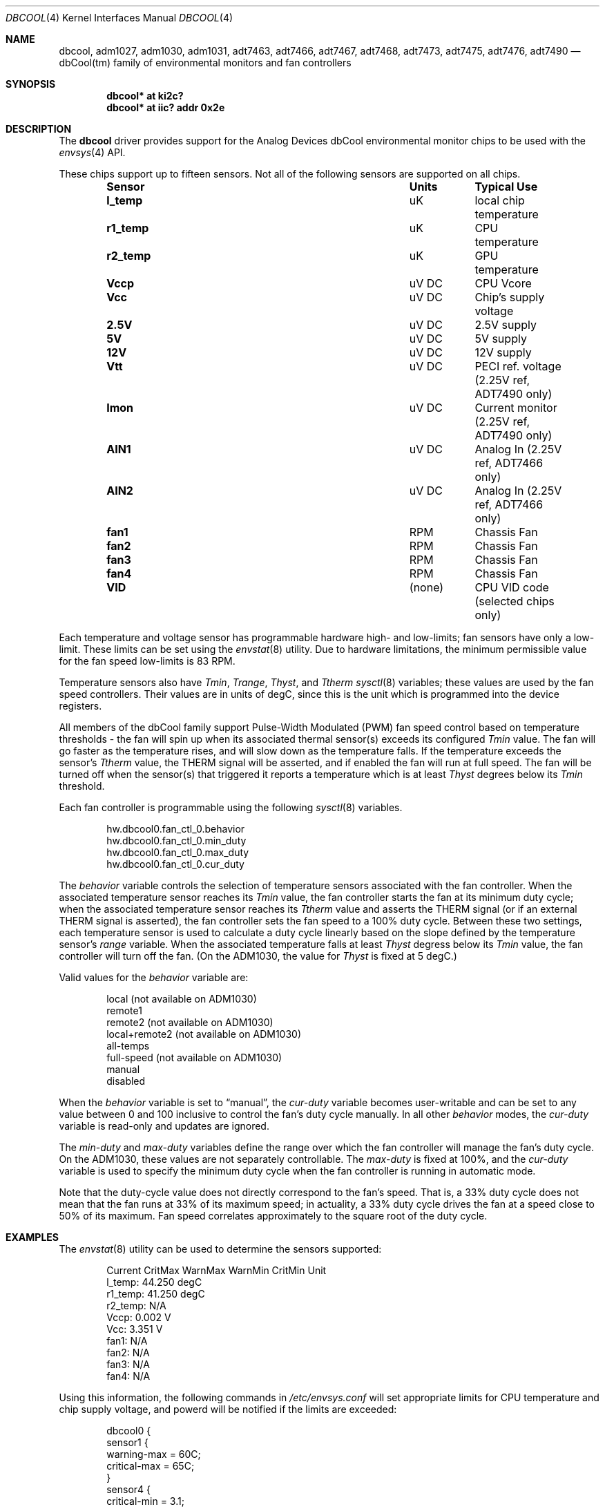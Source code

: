 .\"	$NetBSD: dbcool.4,v 1.8 2010/04/01 05:10:52 macallan Exp $
.\"
.\" Copyright (c) 2008 The NetBSD Foundation, Inc.
.\" All rights reserved.
.\"
.\" This code is derived from software contributed to The NetBSD Foundation
.\" by Paul Goyette.
.\"
.\" Redistribution and use in source and binary forms, with or without
.\" modification, are permitted provided that the following conditions
.\" are met:
.\" 1. Redistributions of source code must retain the above copyright
.\"    notice, this list of conditions and the following disclaimer.
.\" 2. Redistributions in binary form must reproduce the above copyright
.\"    notice, this list of conditions and the following disclaimer in the
.\"    documentation and/or other materials provided with the distribution.
.\"
.\" THIS SOFTWARE IS PROVIDED BY THE NETBSD FOUNDATION, INC. AND CONTRIBUTORS
.\" ``AS IS'' AND ANY EXPRESS OR IMPLIED WARRANTIES, INCLUDING, BUT NOT LIMITED
.\" TO, THE IMPLIED WARRANTIES OF MERCHANTABILITY AND FITNESS FOR A PARTICULAR
.\" PURPOSE ARE DISCLAIMED.  IN NO EVENT SHALL THE FOUNDATION OR CONTRIBUTORS
.\" BE LIABLE FOR ANY DIRECT, INDIRECT, INCIDENTAL, SPECIAL, EXEMPLARY, OR
.\" CONSEQUENTIAL DAMAGES (INCLUDING, BUT NOT LIMITED TO, PROCUREMENT OF
.\" SUBSTITUTE GOODS OR SERVICES; LOSS OF USE, DATA, OR PROFITS; OR BUSINESS
.\" INTERRUPTION) HOWEVER CAUSED AND ON ANY THEORY OF LIABILITY, WHETHER IN
.\" CONTRACT, STRICT LIABILITY, OR TORT (INCLUDING NEGLIGENCE OR OTHERWISE)
.\" ARISING IN ANY WAY OUT OF THE USE OF THIS SOFTWARE, EVEN IF ADVISED OF THE
.\" POSSIBILITY OF SUCH DAMAGE.
.\"
.Dd February 26, 2010
.Dt DBCOOL 4
.Os
.Sh NAME
.Nm dbcool ,
.Nm adm1027 ,
.Nm adm1030 ,
.Nm adm1031 ,
.Nm adt7463 ,
.Nm adt7466 ,
.Nm adt7467 ,
.Nm adt7468 ,
.Nm adt7473 ,
.Nm adt7475 ,
.Nm adt7476 ,
.Nm adt7490
.Nd dbCool(tm) family of environmental monitors and fan controllers
.Sh SYNOPSIS
.Cd "dbcool* at ki2c?"
.Cd "dbcool* at iic? addr 0x2e"
.Sh DESCRIPTION
The
.Nm
driver provides support for the
.Tn Analog Devices
dbCool environmental monitor chips to be used with the
.Xr envsys 4
API.
.Pp
These chips support up to fifteen sensors.
Not all of the following sensors are supported on all chips.
.Bl -column "Sensor" "Units" "Typical" -offset indent
.It Sy "Sensor" Ta Sy "Units" Ta Sy "Typical Use"
.It Li "l_temp" Ta "uK" Ta "local chip temperature"
.It Li "r1_temp" Ta "uK" Ta "CPU temperature"
.It Li "r2_temp" Ta "uK" Ta "GPU temperature"
.It Li "Vccp" Ta "uV DC" Ta "CPU Vcore"
.It Li "Vcc" Ta "uV DC" Ta "Chip's supply voltage"
.It Li "2.5V" Ta "uV DC" Ta "2.5V supply"
.It Li "5V" Ta "uV DC" Ta "5V supply"
.It Li "12V" Ta "uV DC" Ta "12V supply"
.It Li "Vtt" Ta "uV DC" Ta "PECI ref. voltage (2.25V ref, ADT7490 only)"
.It Li "Imon" Ta "uV DC" Ta "Current monitor (2.25V ref, ADT7490 only)"
.It Li "AIN1" Ta "uV DC" Ta "Analog In (2.25V ref, ADT7466 only)"
.It Li "AIN2" Ta "uV DC" Ta "Analog In (2.25V ref, ADT7466 only)"
.It Li "fan1" Ta "RPM" Ta "Chassis Fan"
.It Li "fan2" Ta "RPM" Ta "Chassis Fan"
.It Li "fan3" Ta "RPM" Ta "Chassis Fan"
.It Li "fan4" Ta "RPM" Ta "Chassis Fan"
.It Li "VID" Ta "(none)" Ta "CPU VID code (selected chips only)"
.El
.Pp
Each temperature and voltage sensor has programmable hardware
high- and low-limits; fan sensors have only a low-limit.
These limits can be set using the
.Xr envstat 8
utility.
Due to hardware limitations, the minimum permissible value for the fan
speed low-limits is 83 RPM.
.Pp
Temperature sensors also have
.Em Tmin ,
.Em Trange ,
.Em Thyst ,
and
.Em Ttherm
.Xr sysctl 8
variables; these values are used by the fan speed controllers.
Their values are in units of degC, since this is the unit which is
programmed into the device registers.
.Pp
All members of the dbCool family support Pulse-Width Modulated (PWM)
fan speed control based on temperature thresholds - the fan will spin up
when its associated thermal sensor(s) exceeds its configured
.Em Tmin
value.
The fan will go faster as the temperature rises, and will slow down
as the temperature falls.
If the temperature exceeds the sensor's
.Em Ttherm
value, the THERM signal will be asserted, and if enabled the fan will
run at full speed.
The fan will be turned off when the sensor(s) that triggered it
reports a temperature which is at least
.Em Thyst
degrees below its
.Em Tmin
threshold.
.Pp
Each fan controller is programmable using the following
.Xr sysctl 8
variables.
.Bd -literal -offset indent
hw.dbcool0.fan_ctl_0.behavior
hw.dbcool0.fan_ctl_0.min_duty
hw.dbcool0.fan_ctl_0.max_duty
hw.dbcool0.fan_ctl_0.cur_duty
.Ed
.Pp
The
.Em behavior
variable controls the selection of temperature sensors associated with
the fan controller.
When the associated temperature sensor reaches its
.Em Tmin
value, the fan controller starts the fan at its minimum duty cycle;
when the associated temperature sensor reaches its
.Em Ttherm
value and asserts the THERM signal (or if an external THERM signal is
asserted), the fan controller sets the fan speed to a 100% duty cycle.
Between these two settings, each temperature sensor is used to calculate
a duty cycle linearly based on the slope defined by the temperature sensor's
.Em range
variable.
When the associated temperature falls at least
.Em Thyst
degress below its
.Em Tmin
value, the fan controller will turn off the fan.
(On the ADM1030, the
value for
.Em Thyst
is fixed at 5 degC.)
.Pp
Valid values for the
.Em behavior
variable are:
.Bd -literal -offset indent
local           (not available on ADM1030)
remote1
remote2         (not available on ADM1030)
local+remote2   (not available on ADM1030)
all-temps
full-speed      (not available on ADM1030)
manual
disabled
.Ed
.Pp
When the
.Em behavior
variable is set to
.Dq manual ,
the
.Em cur-duty
variable becomes user-writable and can be set to any value between 0 and
100 inclusive to control the fan's duty cycle manually.
In all other
.Em behavior
modes, the
.Em cur-duty
variable is read-only and updates are ignored.
.Pp
The
.Em min-duty
and
.Em max-duty
variables define the range over which the fan controller will manage the
fan's duty cycle.
On the ADM1030, these values are not separately controllable.
The
.Em max-duty
is fixed at 100%, and the
.Em cur-duty
variable is used to specify the minimum duty cycle when the fan
controller is running in automatic mode.
.Pp
Note that the duty-cycle value does not directly correspond to the fan's
speed.
That is, a 33% duty cycle does not mean that the fan runs at 33%
of its maximum speed; in actuality, a 33% duty cycle drives the
fan at a speed close to 50% of its maximum.
Fan speed correlates approximately to the square root of the duty
cycle.
.Sh EXAMPLES
The
.Xr envstat 8
utility can be used to determine the sensors supported:
.Bd -literal -offset indent
            Current  CritMax  WarnMax  WarnMin  CritMin Unit
 l_temp:     44.250                                     degC
r1_temp:     41.250                                     degC
r2_temp:        N/A
   Vccp:      0.002                                     V
    Vcc:      3.351                                     V
   fan1:        N/A
   fan2:        N/A
   fan3:        N/A
   fan4:        N/A
.Ed
.Pp
Using this information, the following commands in
.Pa /etc/envsys.conf
will set appropriate limits for CPU temperature and chip supply
voltage, and powerd will be notified if the limits are exceeded:
.Bd -literal -offset indent
dbcool0 {
        sensor1 {
                warning-max  = 60C;
                critical-max = 65C;
        }
        sensor4 {
                critical-min = 3.1;
                warning-min =  3.2;
                critical-max = 3.5;
        }
}
.Ed
.Sh SEE ALSO
.Xr envsys 4 ,
.Xr iic 4 ,
.Xr envstat 8 ,
.Xr powerd 8 ,
.Xr sysctl 8
.Sh HISTORY
The
.Nm
device appeared in
.Nx 5.0 .
.Sh BUGS
Although the sensor limit registers can be programmed, there is currently
no use of the dbCool chips' ability to generate an SMBus interrupt when the
limits are exceeded.
Limit checking and event generation are done in software, and are performed
only when the sensor values are polled and refreshed.
.Pp
The ADT7466 chip, although officially a member of the dbCool family, is
programmed quite differently.
The fan controllers on this chip are not currently implemented.
.Pp
The PECI (Processor Environment Control Interface) temperature sensors
and the associated PWM behavior modes on the ADT7490 are not currently
supported.
